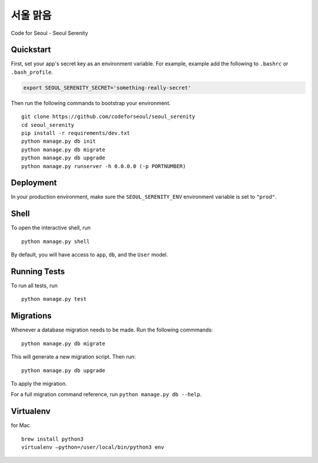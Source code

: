 ===============================
서울 맑음
===============================

Code for Seoul - Seoul Serenity


Quickstart
----------

First, set your app's secret key as an environment variable. For example, example add the following to ``.bashrc`` or ``.bash_profile``.

.. code-block:: bash

	export SEOUL_SERENITY_SECRET='something-really-secret'


Then run the following commands to bootstrap your environment.


::

	git clone https://github.com/codeforseoul/seoul_serenity
	cd seoul_serenity
	pip install -r requirements/dev.txt
	python manage.py db init
	python manage.py db migrate
	python manage.py db upgrade
	python manage.py runserver -h 0.0.0.0 (-p PORTNUMBER)



Deployment
----------

In your production environment, make sure the ``SEOUL_SERENITY_ENV`` environment variable is set to ``"prod"``.


Shell
-----

To open the interactive shell, run ::

	python manage.py shell

By default, you will have access to ``app``, ``db``, and the ``User`` model.


Running Tests
-------------

To run all tests, run ::

	python manage.py test


Migrations
----------

Whenever a database migration needs to be made. Run the following commmands:
::

	python manage.py db migrate

This will generate a new migration script. Then run:
::

	python manage.py db upgrade

To apply the migration.

For a full migration command reference, run ``python manage.py db --help``.


Virtualenv
----------


for Mac
::

	brew install python3
	virtualenv —python=/user/local/bin/python3 env
	
